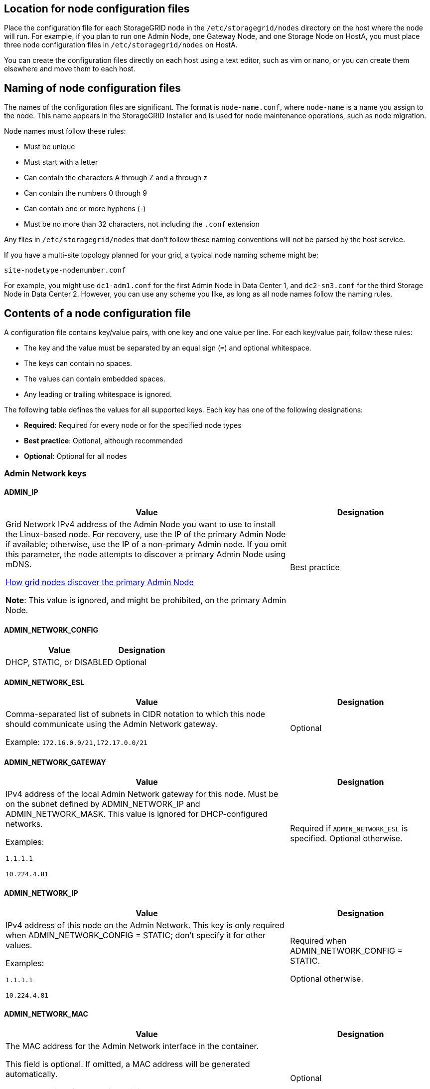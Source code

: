 //used in rhel, ubuntu
== Location for node configuration files

Place the configuration file for each StorageGRID node in the `/etc/storagegrid/nodes` directory on the host where the node will run. For example, if you plan to run one Admin Node, one Gateway Node, and one Storage Node on HostA, you must place three node configuration files in `/etc/storagegrid/nodes` on HostA.

You can create the configuration files directly on each host using a text editor, such as vim or nano, or you can create them elsewhere and move them to each host.

== Naming of node configuration files

The names of the configuration files are significant. The format is `node-name.conf`, where `node-name` is a name you assign to the node. This name appears in the StorageGRID Installer and is used for node maintenance operations, such as node migration.

Node names must follow these rules:

* Must be unique
* Must start with a letter
* Can contain the characters A through Z and a through z
* Can contain the numbers 0 through 9
* Can contain one or more hyphens (-)
* Must be no more than 32 characters, not including the `.conf` extension

Any files in `/etc/storagegrid/nodes` that don't follow these naming conventions will not be parsed by the host service.

If you have a multi-site topology planned for your grid, a typical node naming scheme might be:

`site-nodetype-nodenumber.conf`

For example, you might use `dc1-adm1.conf` for the first Admin Node in Data Center 1, and `dc2-sn3.conf` for the third Storage Node in Data Center 2. However, you can use any scheme you like, as long as all node names follow the naming rules.

== Contents of a node configuration file

A configuration file contains key/value pairs, with one key and one value per line. For each key/value pair, follow these rules:

* The key and the value must be separated by an equal sign (`=`) and optional whitespace.
* The keys can contain no spaces.
* The values can contain embedded spaces.
* Any leading or trailing whitespace is ignored.

The following table defines the values for all supported keys. Each key has one of the following designations:

* *Required*: Required for every node or for the specified node types
* *Best practice*: Optional, although recommended
* *Optional*: Optional for all nodes

=== Admin Network keys

==== ADMIN_IP
[cols="4a,2a" option="header"]
|===
| Value| Designation

| Grid Network IPv4 address of the Admin Node you want to use to install the Linux-based node. For recovery, use the IP of the primary Admin Node if available; otherwise, use the IP of a non-primary Admin node. If you omit this parameter, the node attempts to discover a primary Admin Node using mDNS.

link:how-grid-nodes-discover-primary-admin-node.html[How grid nodes discover the primary Admin Node]

*Note*: This value is ignored, and might be prohibited, on the primary Admin Node.
| Best practice
|===

==== ADMIN_NETWORK_CONFIG
[cols="4a,2a" option="header"]
|===
| Value| Designation

| DHCP, STATIC, or DISABLED
| Optional
|===

==== ADMIN_NETWORK_ESL
[cols="4a,2a" option="header"]
|===
| Value| Designation

| Comma-separated list of subnets in CIDR notation to which this node should communicate using the Admin Network gateway.

Example: `172.16.0.0/21,172.17.0.0/21`
| Optional
|===

==== ADMIN_NETWORK_GATEWAY
[cols="4a,2a" option="header"]
|===
| Value| Designation

| IPv4 address of the local Admin Network gateway for this node. Must be on the subnet defined by ADMIN_NETWORK_IP and ADMIN_NETWORK_MASK. This value is ignored for DHCP-configured networks.

Examples:

`1.1.1.1`

`10.224.4.81`
| Required if `ADMIN_NETWORK_ESL` is specified. Optional otherwise.
|===

==== ADMIN_NETWORK_IP
[cols="4a,2a" option="header"]
|===
| Value| Designation

| IPv4 address of this node on the Admin Network. This key is only required when ADMIN_NETWORK_CONFIG = STATIC; don't specify it for other values.

Examples:

`1.1.1.1`

`10.224.4.81`
| Required when ADMIN_NETWORK_CONFIG = STATIC.

Optional otherwise.
|===

==== ADMIN_NETWORK_MAC
[cols="4a,2a" option="header"]
|===
| Value| Designation

| The MAC address for the Admin Network interface in the container.

This field is optional. If omitted, a MAC address will be generated automatically.

Must be 6 pairs of hexadecimal digits separated by colons.

Example: `b2:9c:02:c2:27:10`
| Optional
|===

==== ADMIN_NETWORK_MASK
[cols="4a,2a" option="header"]
|===
| Value| Designation

| IPv4 netmask for this node, on the Admin Network. Specify this key when ADMIN_NETWORK_CONFIG = STATIC; don't specify it for other values.

Examples:

`255.255.255.0`

`255.255.248.0`
| Required if ADMIN_NETWORK_IP is specified and ADMIN_NETWORK_CONFIG = STATIC.

Optional otherwise.
|===

==== ADMIN_NETWORK_MTU
[cols="4a,2a" option="header"]
|===
| Value| Designation

| The maximum transmission unit (MTU) for this node on the Admin Network. Don't specify if ADMIN_NETWORK_CONFIG = DHCP. If specified, the value must be between 1280 and 9216. If omitted, 1500 is used.

If you want to use jumbo frames, set the MTU to a value suitable for jumbo frames, such as 9000. Otherwise, keep the default value.

*IMPORTANT*: The MTU value of the network must match the value configured on the switch port the node is connected to. Otherwise, network performance issues or packet loss might occur.

Examples:

`1500`

`8192`
| Optional
|===

==== ADMIN_NETWORK_TARGET
[cols="4a,2a" option="header"]
|===
| Value| Designation

| Name of the host device that you will use for Admin Network access by the StorageGRID node. Only network interface names are supported. Typically, you use a different interface name than what was specified for GRID_NETWORK_TARGET or CLIENT_NETWORK_TARGET.

*Note*: Don't use bond or bridge devices as the network target. Either configure a VLAN (or other virtual interface) on top of the bond device, or use a bridge and virtual Ethernet (veth) pair.

*Best practice*:Specify a value even if this node will not initially have an Admin Network IP address. Then you can add an Admin Network IP address later, without having to reconfigure the node on the host.

Examples:

`bond0.1002`

`ens256`
| Best practice
|===

==== ADMIN_NETWORK_TARGET_TYPE
[cols="4a,2a" option="header"]
|===
| Value| Designation

| Interface (This is the only supported value.)
| Optional
|===

==== ADMIN_NETWORK_TARGET_TYPE_INTERFACE_CLONE_MAC
[cols="4a,2a" option="header"]
|===
| Value| Designation

| True or False

Set the key to "true" to cause the StorageGRID container use the MAC address of the host host target interface on the Admin Network.

*Best practice:* In networks where promiscuous mode would be required, use the ADMIN_NETWORK_TARGET_TYPE_INTERFACE_CLONE_MAC key instead.

For more details on MAC cloning for Linux, see link:../swnodes/configuring-host-network.html#considerations-and-recommendations-for-mac-address-cloning[Considerations and recommendations for MAC address cloning]

| Best practice
|===

==== ADMIN_ROLE
[cols="4a,2a" option="header"]
|===
| Value| Designation

| Primary or non-primary

This key is only required when NODE_TYPE = VM_Admin_Node; don't specify it for other node types.
| Required when NODE_TYPE = VM_Admin_Node

Optional otherwise.
|===

=== Block device keys

==== BLOCK_DEVICE_AUDIT_LOGS
[cols="4a,2a" option="header"]
|===
| Value| Designation

| Path and name of the block device special file this node will use for persistent storage of audit logs.

Examples:

`/dev/disk/by-path/pci-0000:03:00.0-scsi-0:0:0:0`

`/dev/disk/by-id/wwn-0x600a09800059d6df000060d757b475fd`

`/dev/mapper/sgws-adm1-audit-logs`
| Required for nodes with NODE_TYPE = VM_Admin_Node. Don't specify it for other node types.
|===

==== BLOCK_DEVICE_RANGEDB_nnn
[cols="4a,2a" option="header"]
|===
| Value| Designation

| Path and name of the block device special file this node will use for persistent object storage. This key is only required for nodes with NODE_TYPE = VM_Storage_Node; don't specify it for other node types.

Only BLOCK_DEVICE_RANGEDB_000 is required; the rest are optional. The block device specified for BLOCK_DEVICE_RANGEDB_000 must be at least 4 TB; the others can be smaller.

Don't leave gaps. If you specify BLOCK_DEVICE_RANGEDB_005, you must also specify BLOCK_DEVICE_RANGEDB_004.

*Note*: For compatibility with existing deployments, two-digit keys are supported for upgraded nodes.

Examples:

`/dev/disk/by-path/pci-0000:03:00.0-scsi-0:0:0:0`

`/dev/disk/by-id/wwn-0x600a09800059d6df000060d757b475fd`

`/dev/mapper/sgws-sn1-rangedb-000`

| Required:

BLOCK_DEVICE_RANGEDB_000

Optional:

BLOCK_DEVICE_RANGEDB_001

BLOCK_DEVICE_RANGEDB_002

BLOCK_DEVICE_RANGEDB_003

BLOCK_DEVICE_RANGEDB_004

BLOCK_DEVICE_RANGEDB_005

BLOCK_DEVICE_RANGEDB_006

BLOCK_DEVICE_RANGEDB_007

BLOCK_DEVICE_RANGEDB_008

BLOCK_DEVICE_RANGEDB_009

BLOCK_DEVICE_RANGEDB_010

BLOCK_DEVICE_RANGEDB_011

BLOCK_DEVICE_RANGEDB_012

BLOCK_DEVICE_RANGEDB_013

BLOCK_DEVICE_RANGEDB_014

BLOCK_DEVICE_RANGEDB_015
|===

==== BLOCK_DEVICE_TABLES
[cols="4a,2a" option="header"]
|===
| Value| Designation

| Path and name of the block device special file this node will use for persistent storage of database tables. This key is only required for nodes with NODE_TYPE = VM_Admin_Node; don't specify it for other node types.

Examples:

`/dev/disk/by-path/pci-0000:03:00.0-scsi-0:0:0:0`

`/dev/disk/by-id/wwn-0x600a09800059d6df000060d757b475fd`

`/dev/mapper/sgws-adm1-tables`
| Required
|===

==== BLOCK_DEVICE_VAR_LOCAL
[cols="4a,2a" option="header"]
|===
| Value| Designation

| Path and name of the block device special file this node will use for its `/var/local` persistent storage.

Examples:

`/dev/disk/by-path/pci-0000:03:00.0-scsi-0:0:0:0`

`/dev/disk/by-id/wwn-0x600a09800059d6df000060d757b475fd`

`/dev/mapper/sgws-sn1-var-local`

| Required
|===

=== Client Network keys

==== CLIENT_NETWORK_CONFIG
[cols="4a,2a" option="header"]
|===
| Value| Designation

| DHCP, STATIC, or DISABLED
| Optional
|===

==== CLIENT_NETWORK_GATEWAY
[cols="4a,2a" option="header"]
|===
| Value| Designation
| IPv4 address of the local Client Network gateway for this node, which must be on the subnet defined by CLIENT_NETWORK_IP and CLIENT_NETWORK_MASK. This value is ignored for DHCP-configured networks.

Examples:

`1.1.1.1`

`10.224.4.81`
| Optional
|===

==== CLIENT_NETWORK_IP
[cols="4a,2a" option="header"]
|===
| Value| Designation

| IPv4 address of this node on the Client Network.

This key is only required when CLIENT_NETWORK_CONFIG = STATIC; don't specify it for other values.

Examples:

`1.1.1.1`

`10.224.4.81`
| Required when CLIENT_NETWORK_CONFIG = STATIC

Optional otherwise.
|===

==== CLIENT_NETWORK_MAC
[cols="4a,2a" option="header"]
|===
| Value| Designation

| The MAC address for the Client Network interface in the container.

This field is optional. If omitted, a MAC address will be generated automatically.

Must be 6 pairs of hexadecimal digits separated by colons.

Example: `b2:9c:02:c2:27:20`
| Optional
|===

==== CLIENT_NETWORK_MASK
[cols="4a,2a" option="header"]
|===
| Value| Designation

| IPv4 netmask for this node on the Client Network.

Specify this key when CLIENT_NETWORK_CONFIG = STATIC; don't specify it for other values.

Examples:

`255.255.255.0`

`255.255.248.0`
| Required if CLIENT_NETWORK_IP is specified and CLIENT_NETWORK_CONFIG = STATIC

Optional otherwise.
|===

==== CLIENT_NETWORK_MTU
[cols="4a,2a" option="header"]
|===
| Value| Designation

| The maximum transmission unit (MTU) for this node on the Client Network. Don't specify if CLIENT_NETWORK_CONFIG = DHCP. If specified, the value must be between 1280 and 9216. If omitted, 1500 is used.

If you want to use jumbo frames, set the MTU to a value suitable for jumbo frames, such as 9000. Otherwise, keep the default value.

*IMPORTANT*: The MTU value of the network must match the value configured on the switch port the node is connected to. Otherwise, network performance issues or packet loss might occur.

Examples:

`1500`

`8192`
| Optional
|===

==== CLIENT_NETWORK_TARGET
[cols="4a,2a" option="header"]
|===
| Value| Designation

| Name of the host device that you will use for Client Network access by the StorageGRID node. Only network interface names are supported. Typically, you use a different interface name than what was specified for GRID_NETWORK_TARGET or ADMIN_NETWORK_TARGET.

*Note*: Don't use bond or bridge devices as the network target. Either configure a VLAN (or other virtual interface) on top of the bond device, or use a bridge and virtual Ethernet (veth) pair.

*Best practice:* Specify a value even if this node will not initially have a Client Network IP address. Then you can add a Client Network IP address later, without having to reconfigure the node on the host.

Examples:

`bond0.1003`

`ens423`
| Best practice
|===

==== CLIENT_NETWORK_TARGET_TYPE
[cols="4a,2a" option="header"]
|===
| Value| Designation

| Interface (This is only supported value.)
| Optional
|===

==== CLIENT_NETWORK_TARGET_TYPE_INTERFACE_CLONE_MAC
[cols="4a,2a" option="header"]
|===
| Value| Designation

| True or False

Set the key to "true" to cause the StorageGRID container to use the MAC address of the host target interface on the Client Network.

*Best practice:* In networks where promiscuous mode would be required, use the CLIENT_NETWORK_TARGET_TYPE_INTERFACE_CLONE_MAC key instead.

For more details on MAC cloning for Linux, see link:../swnodes/configuring-host-network.html#considerations-and-recommendations-for-mac-address-cloning[Considerations and recommendations for MAC address cloning]

| Best practice
|===

=== Grid Network keys

==== GRID_NETWORK_CONFIG
[cols="4a,2a" option="header"]
|===
| Value| Designation

| STATIC or DHCP

Defaults to STATIC if not specified.
| Best practice
|===

==== GRID_NETWORK_GATEWAY
[cols="4a,2a" option="header"]
|===
| Value| Designation

| IPv4 address of the local Grid Network gateway for this node, which must be on the subnet defined by GRID_NETWORK_IP and GRID_NETWORK_MASK. This value is ignored for DHCP-configured networks.

If the Grid Network is a single subnet with no gateway, use either the standard gateway address for the subnet (X.Y.Z.1) or this node's GRID_NETWORK_IP value; either value will simplify potential future Grid Network expansions.
| Required
|===

==== GRID_NETWORK_IP
[cols="4a,2a" option="header"]
|===
| Value| Designation

| IPv4 address of this node on the Grid Network. This key is only required when GRID_NETWORK_CONFIG = STATIC; don't specify it for other values.

Examples:

`1.1.1.1`

`10.224.4.81`
| Required when GRID_NETWORK_CONFIG = STATIC

Optional otherwise.
|===

==== GRID_NETWORK_MAC
[cols="4a,2a" option="header"]
|===
| Value| Designation

| The MAC address for the Grid Network interface in the container.

Must be 6 pairs of hexadecimal digits separated by colons.

Example: `b2:9c:02:c2:27:30`
| Optional

If omitted, a MAC address will be generated automatically.
|===

==== GRID_NETWORK_MASK
[cols="4a,2a" option="header"]
|===
| Value| Designation

| IPv4 netmask for this node on the Grid Network. Specify this key when GRID_NETWORK_CONFIG = STATIC; don't specify it for other values.

Examples:

`255.255.255.0`

`255.255.248.0`
| Required when GRID_NETWORK_IP is specified and GRID_NETWORK_CONFIG = STATIC.

Optional otherwise.
|===

==== GRID_NETWORK_MTU
[cols="4a,2a" option="header"]
|===
| Value| Designation

| The maximum transmission unit (MTU) for this node on the Grid Network. Don't specify if GRID_NETWORK_CONFIG = DHCP. If specified, the value must be between 1280 and 9216. If omitted, 1500 is used.

If you want to use jumbo frames, set the MTU to a value suitable for jumbo frames, such as 9000. Otherwise, keep the default value.

*IMPORTANT*: The MTU value of the network must match the value configured on the switch port the node is connected to. Otherwise, network performance issues or packet loss might occur.

*IMPORTANT*: For the best network performance, all nodes should be configured with similar MTU values on their Grid Network interfaces. The *Grid Network MTU mismatch* alert is triggered if there is a significant difference in MTU settings for the Grid Network on individual nodes. The MTU values don't have to be the same for all network types.

Examples:

`1500`

`8192`
| Optional
|===

==== GRID_NETWORK_TARGET
[cols="4a,2a" option="header"]
|===
| Value| Designation

| Name of the host device that you will use for Grid Network access by the StorageGRID node. Only network interface names are supported. Typically, you use a different interface name than what was specified for ADMIN_NETWORK_TARGET or CLIENT_NETWORK_TARGET.

*Note*: Don't use bond or bridge devices as the network target. Either configure a VLAN (or other virtual interface) on top of the bond device, or use a bridge and virtual Ethernet (veth) pair.

Examples:

`bond0.1001`

`ens192`
| Required
|===

==== GRID_NETWORK_TARGET_TYPE
[cols="4a,2a" option="header"]
|===
| Value| Designation

| Interface (This is the only supported value.)
| Optional
|===

==== GRID_NETWORK_TARGET_TYPE_INTERFACE_CLONE_MAC
[cols="4a,2a" option="header"]
|===
| Value| Designation

| True or False

Set the value of the key to "true" to cause the StorageGRID container to use the MAC address of the host target interface on the Grid Network.

*Best practice:* In networks where promiscuous mode would be required, use the GRID_NETWORK_TARGET_TYPE_INTERFACE_CLONE_MAC key instead.

For more details on MAC cloning for Linux, see link:../swnodes/configuring-host-network.html#considerations-and-recommendations-for-mac-address-cloning[Considerations and recommendations for MAC address cloning]

| Best practice
|===

=== Installation password key (temporary)

==== CUSTOM_TEMPORARY_PASSWORD_HASH
[cols="4a,2a" option="header"]
|===
| Value| Designation

| For the primary Admin Node, set a default temporary password for the StorageGRID Installation API during installation.

*Note*: Set an installation password on the primary Admin Node only. If you attempt to set a password on another  node type, validation of the node configuration file will fail.

Setting this value has no effect when installation has completed.

If this key is omitted, by default no temporary password is set. Alternatively, you can set a temporary password using the StorageGRID Installation API.

Must be a `crypt()` SHA-512 password hash with format `$6$<salt>$<password hash>` for a password of at least 8 and no more than 32 characters.

This hash can be generated using CLI tools, such as the `openssl passwd` command in SHA-512 mode.
| Best practice
|===

=== Interfaces key

==== INTERFACE_TARGET_nnnn
[cols="4a,2a" option="header"]
|===
| Value| Designation

| Name and optional description for an extra interface you want to add to this node. You can add multiple extra interfaces to each node.

For _nnnn_, specify a unique number for each INTERFACE_TARGET entry you are adding.

For the value, specify the name of the physical interface on the bare-metal host. Then, optionally, add a comma and provide a description of the interface, which is displayed on the VLAN interfaces page and the HA groups page. 

Example: `INTERFACE_TARGET_0001=ens256, Trunk`

If you add a trunk interface, you must configure a VLAN interface in StorageGRID. If you add an access interface, you can add the interface directly to an HA group; you don't need to configure a VLAN interface. 
| Optional
|===

=== Maximum RAM key

==== MAXIMUM_RAM
[cols="4a,2a" option="header"]
|===
| Value| Designation

| The maximum amount of RAM that this node is allowed to consume. If this key is omitted, the node has no memory restrictions. When setting this field for a production-level node, specify a value that is at least 24 GB and 16 to 32 GB less than the total system RAM.

*Note*: The RAM value affects a node's actual metadata reserved space. See the link:../admin/managing-object-metadata-storage.html[description of what Metadata Reserved Space is].

The format for this field is `_numberunit_`, where `_unit_` can be `b`, `k`, `m`, or `g`.

Examples:

`24g`

`38654705664b`

*Note*: If you want to use this option, you must enable kernel support for memory cgroups.
| Optional
|===

=== Node type keys

==== NODE_TYPE
[cols="4a,2a" option="header"]
|===
| Value| Designation

| Type of node:

* VM_Admin_Node
* VM_Storage_Node
* VM_Archive_Node
* VM_API_Gateway
| Required
|===

==== STORAGE_TYPE
[cols="4a,2a" option="header"]
|===
| Value| Designation

| Defines the type of objects a Storage Node contains. For more information, see link:../primer/what-storage-node-is.html#types-of-storage-nodes[Types of Storage Nodes]. This key is only required for nodes with NODE_TYPE = VM_Storage_Node; don't specify it for other node types. Storage types:

* combined
* data
* metadata

*Note*: If the STORAGE_TYPE is not specified, the Storage Node type is set to combined (data and metadata) by default.
| Optional
|===

=== Port remap keys

NOTE: Support for port remapping is deprecated and will be removed in a future release. To remove remapped ports, refer to link:../maintain/removing-port-remaps-on-bare-metal-hosts.html[Remove port remaps on bare metal hosts].

==== PORT_REMAP
[cols="4a,2a" option="header"]
|===
| Value| Designation

| Remaps any port used by a node for internal grid node communications or external communications. Remapping ports is necessary if enterprise networking policies restrict one or more ports used by StorageGRID, as described in link:../network/internal-grid-node-communications.html[Internal grid node communications] or link:../network/external-communications.html[External communications].

*IMPORTANT*: Don't remap the ports you are planning to use to configure load balancer endpoints.

*Note*: If only PORT_REMAP is set, the mapping that you specify is used for both inbound and outbound communications. If PORT_REMAP_INBOUND is also specified, PORT_REMAP applies only to outbound communications.

The format used is: `_network type_/_protocol_/_default port used by grid node_/_new port_`, where `_network type_` is grid, admin, or client, and `_protocol_` is tcp or udp.

Example: `PORT_REMAP = client/tcp/18082/443`

You can also remap multiple ports using a comma-separated list.

Example: `PORT_REMAP = client/tcp/18082/443, client/tcp/18083/80`
| Optional
|===

==== PORT_REMAP_INBOUND
[cols="4a,2a" option="header"]
|===
| Value| Designation

| Remaps inbound communications to the specified port. If you specify PORT_REMAP_INBOUND but don't specify a value for PORT_REMAP, outbound communications for the port are unchanged.

*IMPORTANT*: Don't remap the ports you are planning to use to configure load balancer endpoints.

The format used is: `_network type_/_protocol_/_remapped port_/_default port used by grid node_`, where `_network type_` is grid, admin, or client, and `_protocol_` is tcp or udp.

Example: `PORT_REMAP_INBOUND = grid/tcp/3022/22`

You can also remap multiple inbound ports using a comma-separated list.

Example: `PORT_REMAP_INBOUND = grid/tcp/3022/22, admin/tcp/3022/22`
| Optional
|===